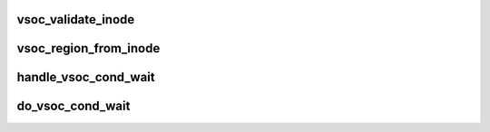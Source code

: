 .. -*- coding: utf-8; mode: rst -*-
.. src-file: drivers/staging/android/vsoc.c

.. _`vsoc_validate_inode`:

vsoc_validate_inode
===================

.. c:function:: int vsoc_validate_inode(struct inode *inode)

    :param inode:
        *undescribed*
    :type inode: struct inode \*

.. _`vsoc_region_from_inode`:

vsoc_region_from_inode
======================

.. c:function:: struct vsoc_device_region *vsoc_region_from_inode(struct inode *inode)

    Dangerous to call before validating the inode/file.

    :param inode:
        *undescribed*
    :type inode: struct inode \*

.. _`handle_vsoc_cond_wait`:

handle_vsoc_cond_wait
=====================

.. c:function:: int handle_vsoc_cond_wait(struct file *filp, struct vsoc_cond_wait *arg)

    done in the helper function below.

    :param filp:
        *undescribed*
    :type filp: struct file \*

    :param arg:
        *undescribed*
    :type arg: struct vsoc_cond_wait \*

.. _`do_vsoc_cond_wait`:

do_vsoc_cond_wait
=================

.. c:function:: int do_vsoc_cond_wait(struct file *filp, struct vsoc_cond_wait __user *untrusted_in)

    happen on all of the return paths of cond_wait.

    :param filp:
        *undescribed*
    :type filp: struct file \*

    :param untrusted_in:
        *undescribed*
    :type untrusted_in: struct vsoc_cond_wait __user \*

.. This file was automatic generated / don't edit.

